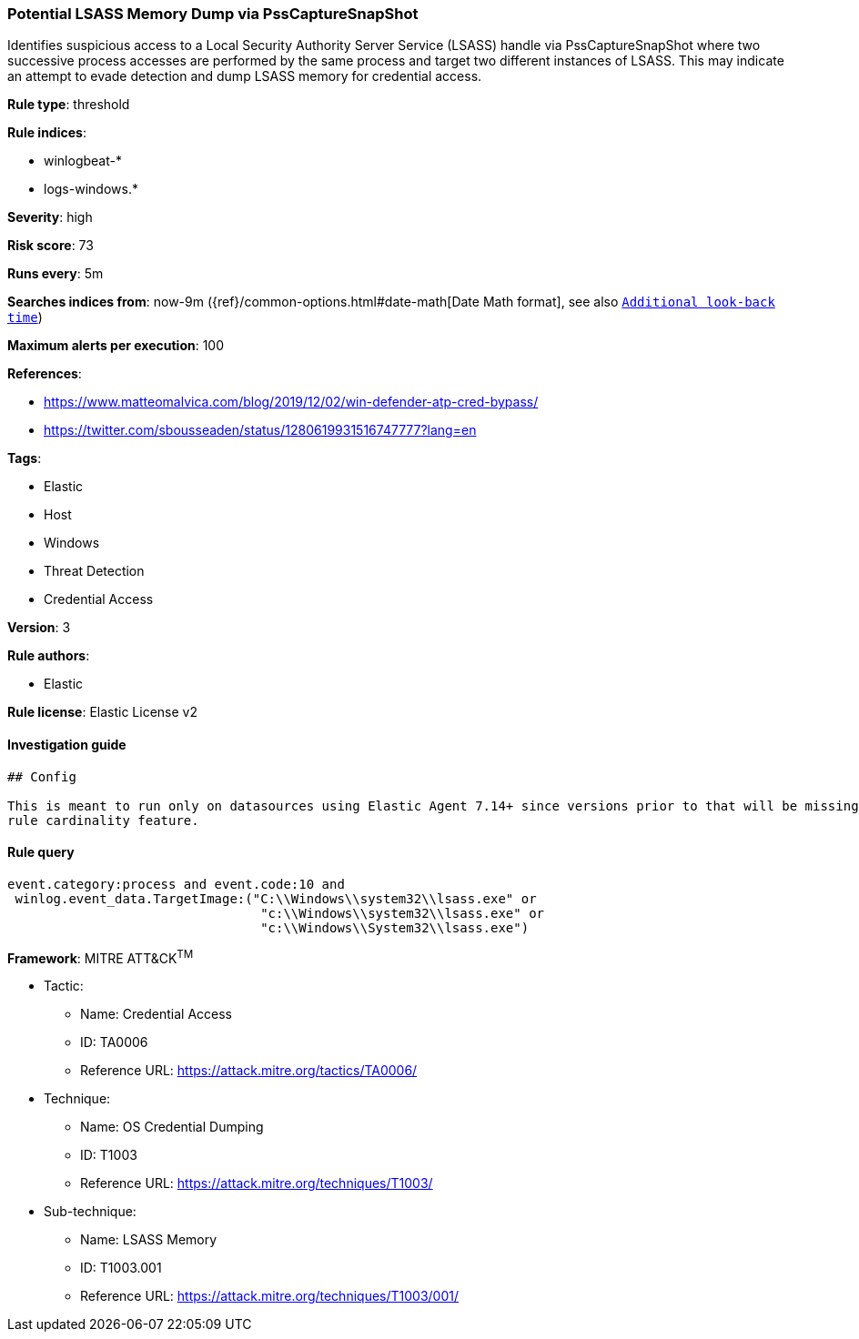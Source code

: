 [[prebuilt-rule-0-16-2-potential-lsass-memory-dump-via-psscapturesnapshot]]
=== Potential LSASS Memory Dump via PssCaptureSnapShot

Identifies suspicious access to a Local Security Authority Server Service (LSASS) handle via PssCaptureSnapShot where two successive process accesses are performed by the same process and target two different instances of LSASS. This may indicate an attempt to evade detection and dump LSASS memory for credential access.

*Rule type*: threshold

*Rule indices*: 

* winlogbeat-*
* logs-windows.*

*Severity*: high

*Risk score*: 73

*Runs every*: 5m

*Searches indices from*: now-9m ({ref}/common-options.html#date-math[Date Math format], see also <<rule-schedule, `Additional look-back time`>>)

*Maximum alerts per execution*: 100

*References*: 

* https://www.matteomalvica.com/blog/2019/12/02/win-defender-atp-cred-bypass/
* https://twitter.com/sbousseaden/status/1280619931516747777?lang=en

*Tags*: 

* Elastic
* Host
* Windows
* Threat Detection
* Credential Access

*Version*: 3

*Rule authors*: 

* Elastic

*Rule license*: Elastic License v2


==== Investigation guide


[source, markdown]
----------------------------------
## Config

This is meant to run only on datasources using Elastic Agent 7.14+ since versions prior to that will be missing the threshold
rule cardinality feature.
----------------------------------

==== Rule query


[source, js]
----------------------------------
event.category:process and event.code:10 and
 winlog.event_data.TargetImage:("C:\\Windows\\system32\\lsass.exe" or
                                 "c:\\Windows\\system32\\lsass.exe" or
                                 "c:\\Windows\\System32\\lsass.exe")

----------------------------------

*Framework*: MITRE ATT&CK^TM^

* Tactic:
** Name: Credential Access
** ID: TA0006
** Reference URL: https://attack.mitre.org/tactics/TA0006/
* Technique:
** Name: OS Credential Dumping
** ID: T1003
** Reference URL: https://attack.mitre.org/techniques/T1003/
* Sub-technique:
** Name: LSASS Memory
** ID: T1003.001
** Reference URL: https://attack.mitre.org/techniques/T1003/001/

